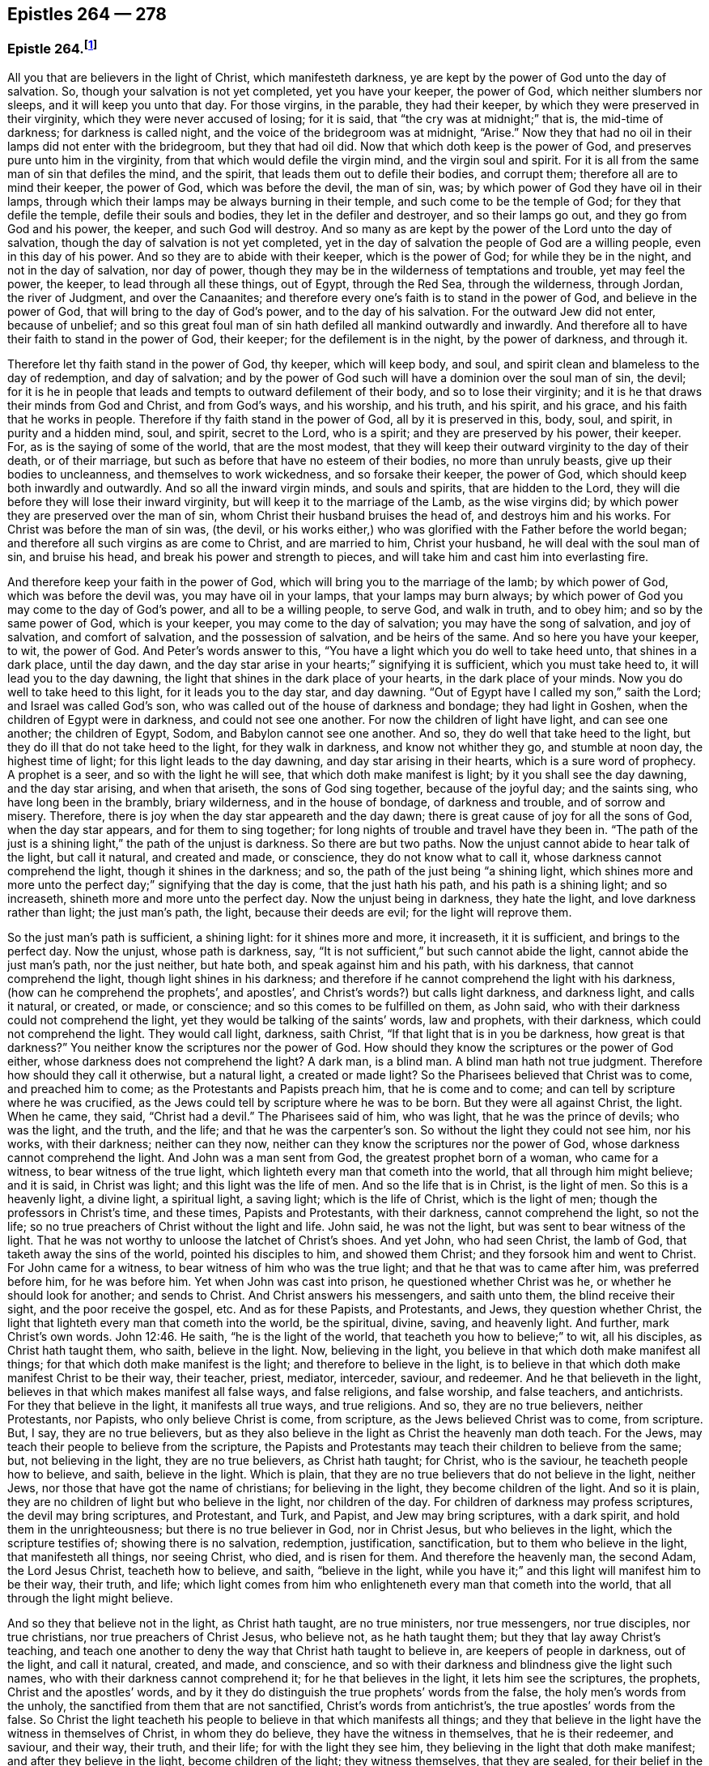 == Epistles 264 &#8212; 278

[.centered]
=== Epistle 264.footnote:[The 1831 American edition of Fox`'s [.book-title]#Complete Works# (from which this edition was created) omits the number _179_ when numbering Fox`'s epistles. As it is believed this omission was merely an accident, the editors of this edition have chosen to correct the numbering from that point forward. Therefore, epistles 264&mdash;320 in this work correspond to epistles 265&mdash;321 of the 1831 edition. Similarly, the 1831 edition skips the numbers _322&mdash;332,_ which has also been corrected, resulting in a difference of 11 for the numbering of epistles starting with 321 in this volume.]

All you that are believers in the light of Christ, which manifesteth darkness,
ye are kept by the power of God unto the day of salvation.
So, though your salvation is not yet completed, yet you have your keeper,
the power of God, which neither slumbers nor sleeps, and it will keep you unto that day.
For those virgins, in the parable, they had their keeper,
by which they were preserved in their virginity, which they were never accused of losing;
for it is said, that "`the cry was at midnight;`" that is, the mid-time of darkness;
for darkness is called night, and the voice of the bridegroom was at midnight, "`Arise.`"
Now they that had no oil in their lamps did not enter with the bridegroom,
but they that had oil did.
Now that which doth keep is the power of God,
and preserves pure unto him in the virginity,
from that which would defile the virgin mind, and the virgin soul and spirit.
For it is all from the same man of sin that defiles the mind, and the spirit,
that leads them out to defile their bodies, and corrupt them;
therefore all are to mind their keeper, the power of God, which was before the devil,
the man of sin, was; by which power of God they have oil in their lamps,
through which their lamps may be always burning in their temple,
and such come to be the temple of God; for they that defile the temple,
defile their souls and bodies, they let in the defiler and destroyer,
and so their lamps go out, and they go from God and his power, the keeper,
and such God will destroy.
And so many as are kept by the power of the Lord unto the day of salvation,
though the day of salvation is not yet completed,
yet in the day of salvation the people of God are a willing people,
even in this day of his power.
And so they are to abide with their keeper, which is the power of God;
for while they be in the night, and not in the day of salvation, nor day of power,
though they may be in the wilderness of temptations and trouble, yet may feel the power,
the keeper, to lead through all these things, out of Egypt, through the Red Sea,
through the wilderness, through Jordan, the river of Judgment, and over the Canaanites;
and therefore every one`'s faith is to stand in the power of God,
and believe in the power of God, that will bring to the day of God`'s power,
and to the day of his salvation.
For the outward Jew did not enter, because of unbelief;
and so this great foul man of sin hath defiled all mankind outwardly and inwardly.
And therefore all to have their faith to stand in the power of God, their keeper;
for the defilement is in the night, by the power of darkness, and through it.

Therefore let thy faith stand in the power of God, thy keeper, which will keep body,
and soul, and spirit clean and blameless to the day of redemption, and day of salvation;
and by the power of God such will have a dominion over the soul man of sin, the devil;
for it is he in people that leads and tempts to outward defilement of their body,
and so to lose their virginity; and it is he that draws their minds from God and Christ,
and from God`'s ways, and his worship, and his truth, and his spirit, and his grace,
and his faith that he works in people.
Therefore if thy faith stand in the power of God, all by it is preserved in this, body,
soul, and spirit, in purity and a hidden mind, soul, and spirit, secret to the Lord,
who is a spirit; and they are preserved by his power, their keeper.
For, as is the saying of some of the world, that are the most modest,
that they will keep their outward virginity to the day of their death,
or of their marriage, but such as before that have no esteem of their bodies,
no more than unruly beasts, give up their bodies to uncleanness,
and themselves to work wickedness, and so forsake their keeper, the power of God,
which should keep both inwardly and outwardly.
And so all the inward virgin minds, and souls and spirits, that are hidden to the Lord,
they will die before they will lose their inward virginity,
but will keep it to the marriage of the Lamb, as the wise virgins did;
by which power they are preserved over the man of sin,
whom Christ their husband bruises the head of, and destroys him and his works.
For Christ was before the man of sin was, (the devil,
or his works either,) who was glorified with the Father before the world began;
and therefore all such virgins as are come to Christ, and are married to him,
Christ your husband, he will deal with the soul man of sin, and bruise his head,
and break his power and strength to pieces,
and will take him and cast him into everlasting fire.

And therefore keep your faith in the power of God,
which will bring you to the marriage of the lamb; by which power of God,
which was before the devil was, you may have oil in your lamps,
that your lamps may burn always;
by which power of God you may come to the day of God`'s power,
and all to be a willing people, to serve God, and walk in truth, and to obey him;
and so by the same power of God, which is your keeper,
you may come to the day of salvation; you may have the song of salvation,
and joy of salvation, and comfort of salvation, and the possession of salvation,
and be heirs of the same.
And so here you have your keeper, to wit, the power of God.
And Peter`'s words answer to this,
"`You have a light which you do well to take heed unto, that shines in a dark place,
until the day dawn, and the day star arise in your hearts;`" signifying it is sufficient,
which you must take heed to, it will lead you to the day dawning,
the light that shines in the dark place of your hearts, in the dark place of your minds.
Now you do well to take heed to this light, for it leads you to the day star,
and day dawning.
"`Out of Egypt have I called my son,`" saith the Lord; and Israel was called God`'s son,
who was called out of the house of darkness and bondage; they had light in Goshen,
when the children of Egypt were in darkness, and could not see one another.
For now the children of light have light, and can see one another; the children of Egypt,
Sodom, and Babylon cannot see one another.
And so, they do well that take heed to the light,
but they do ill that do not take heed to the light, for they walk in darkness,
and know not whither they go, and stumble at noon day, the highest time of light;
for this light leads to the day dawning, and day star arising in their hearts,
which is a sure word of prophecy.
A prophet is a seer, and so with the light he will see,
that which doth make manifest is light; by it you shall see the day dawning,
and the day star arising, and when that ariseth, the sons of God sing together,
because of the joyful day; and the saints sing, who have long been in the brambly,
briary wilderness, and in the house of bondage, of darkness and trouble,
and of sorrow and misery.
Therefore, there is joy when the day star appeareth and the day dawn;
there is great cause of joy for all the sons of God, when the day star appears,
and for them to sing together; for long nights of trouble and travel have they been in.
"`The path of the just is a shining light,`" the path of the unjust is darkness.
So there are but two paths.
Now the unjust cannot abide to hear talk of the light, but call it natural,
and created and made, or conscience, they do not know what to call it,
whose darkness cannot comprehend the light, though it shines in the darkness; and so,
the path of the just being "`a shining light,
which shines more and more unto the perfect day;`" signifying that the day is come,
that the just hath his path, and his path is a shining light; and so increaseth,
shineth more and more unto the perfect day.
Now the unjust being in darkness, they hate the light,
and love darkness rather than light; the just man`'s path, the light,
because their deeds are evil; for the light will reprove them.

So the just man`'s path is sufficient, a shining light: for it shines more and more,
it increaseth, it it is sufficient, and brings to the perfect day.
Now the unjust, whose path is darkness, say,
"`It is not sufficient,`" but such cannot abide the light,
cannot abide the just man`'s path, nor the just neither, but hate both,
and speak against him and his path, with his darkness, that cannot comprehend the light,
though light shines in his darkness;
and therefore if he cannot comprehend the light with his darkness,
(how can he comprehend the prophets`', and apostles`',
and Christ`'s words?) but calls light darkness, and darkness light, and calls it natural,
or created, or made, or conscience; and so this comes to be fulfilled on them,
as John said, who with their darkness could not comprehend the light,
yet they would be talking of the saints`' words, law and prophets, with their darkness,
which could not comprehend the light.
They would call light, darkness, saith Christ,
"`If that light that is in you be darkness, how great is that darkness?`"
You neither know the scriptures nor the power of God.
How should they know the scriptures or the power of God either,
whose darkness does not comprehend the light?
A dark man, is a blind man.
A blind man hath not true judgment.
Therefore how should they call it otherwise, but a natural light, a created or made light?
So the Pharisees believed that Christ was to come, and preached him to come;
as the Protestants and Papists preach him, that he is come and to come;
and can tell by scripture where he was crucified,
as the Jews could tell by scripture where he was to be born.
But they were all against Christ, the light.
When he came, they said, "`Christ had a devil.`"
The Pharisees said of him, who was light, that he was the prince of devils;
who was the light, and the truth, and the life; and that he was the carpenter`'s son.
So without the light they could not see him, nor his works, with their darkness;
neither can they now, neither can they know the scriptures nor the power of God,
whose darkness cannot comprehend the light.
And John was a man sent from God, the greatest prophet born of a woman,
who came for a witness, to bear witness of the true light,
which lighteth every man that cometh into the world, that all through him might believe;
and it is said, in Christ was light; and this light was the life of men.
And so the life that is in Christ, is the light of men.
So this is a heavenly light, a divine light, a spiritual light, a saving light;
which is the life of Christ, which is the light of men;
though the professors in Christ`'s time, and these times, Papists and Protestants,
with their darkness, cannot comprehend the light, so not the life;
so no true preachers of Christ without the light and life.
John said, he was not the light, but was sent to bear witness of the light.
That he was not worthy to unloose the latchet of Christ`'s shoes.
And yet John, who had seen Christ, the lamb of God,
that taketh away the sins of the world, pointed his disciples to him,
and showed them Christ; and they forsook him and went to Christ.
For John came for a witness, to bear witness of him who was the true light;
and that he that was to came after him, was preferred before him, for he was before him.
Yet when John was cast into prison, he questioned whether Christ was he,
or whether he should look for another; and sends to Christ.
And Christ answers his messengers, and saith unto them, the blind receive their sight,
and the poor receive the gospel, etc.
And as for these Papists, and Protestants, and Jews, they question whether Christ,
the light that lighteth every man that cometh into the world, be the spiritual, divine,
saving, and heavenly light.
And further, mark Christ`'s own words. John 12:46.
He saith, "`he is the light of the world,
that teacheth you how to believe;`" to wit, all his disciples,
as Christ hath taught them, who saith, believe in the light.
Now, believing in the light, you believe in that which doth make manifest all things;
for that which doth make manifest is the light; and therefore to believe in the light,
is to believe in that which doth make manifest Christ to be their way, their teacher,
priest, mediator, interceder, saviour, and redeemer.
And he that believeth in the light, believes in that which makes manifest all false ways,
and false religions, and false worship, and false teachers, and antichrists.
For they that believe in the light, it manifests all true ways, and true religions.
And so, they are no true believers, neither Protestants, nor Papists,
who only believe Christ is come, from scripture, as the Jews believed Christ was to come,
from scripture.
But, I say, they are no true believers,
but as they also believe in the light as Christ the heavenly man doth teach.
For the Jews, may teach their people to believe from the scripture,
the Papists and Protestants may teach their children to believe from the same; but,
not believing in the light, they are no true believers, as Christ hath taught;
for Christ, who is the saviour, he teacheth people how to believe, and saith,
believe in the light.
Which is plain, that they are no true believers that do not believe in the light,
neither Jews, nor those that have got the name of christians; for believing in the light,
they become children of the light.
And so it is plain, they are no children of light but who believe in the light,
nor children of the day.
For children of darkness may profess scriptures, the devil may bring scriptures,
and Protestant, and Turk, and Papist, and Jew may bring scriptures, with a dark spirit,
and hold them in the unrighteousness; but there is no true believer in God,
nor in Christ Jesus, but who believes in the light, which the scripture testifies of;
showing there is no salvation, redemption, justification, sanctification,
but to them who believe in the light, that manifesteth all things, nor seeing Christ,
who died, and is risen for them.
And therefore the heavenly man, the second Adam, the Lord Jesus Christ,
teacheth how to believe, and saith, "`believe in the light,
while you have it;`" and this light will manifest him to be their way, their truth,
and life;
which light comes from him who enlighteneth every man that cometh into the world,
that all through the light might believe.

And so they that believe not in the light, as Christ hath taught, are no true ministers,
nor true messengers, nor true disciples, nor true christians,
nor true preachers of Christ Jesus, who believe not, as he hath taught them;
but they that lay away Christ`'s teaching,
and teach one another to deny the way that Christ hath taught to believe in,
are keepers of people in darkness, out of the light, and call it natural, created,
and made, and conscience,
and so with their darkness and blindness give the light such names,
who with their darkness cannot comprehend it; for he that believes in the light,
it lets him see the scriptures, the prophets, Christ and the apostles`' words,
and by it they do distinguish the true prophets`' words from the false,
the holy men`'s words from the unholy, the sanctified from them that are not sanctified,
Christ`'s words from antichrist`'s, the true apostles`' words from the false.
So Christ the light teacheth his people to believe in that which manifests all things;
and they that believe in the light have the witness in themselves of Christ,
in whom they do believe, they have the witness in themselves, that he is their redeemer,
and saviour, and their way, their truth, and their life; for with the light they see him,
they believing in the light that doth make manifest; and after they believe in the light,
become children of the light; they witness themselves, that they are sealed,
for their belief in the light stands in Christ the light,
who hath bought and purchased them;
and after that they are sealed by the spirit of promise,
having God`'s mark or stamp set upon them, they can set to their seal,
that God is true in all his promises, in all his prophets concerning Christ Jesus,
who taught them to believe in the light.
With the light they see,
and come to know the "`three that bear record in
heaven,`" and the "`three that bear record on earth,
the spirit, the water, and the blood.`"

[.numbered-group]
====

[.numbered]
_First,_ the spirit that beareth witness in the earth, which mortifies them,
which circumcises them, which leads them into all truth;
in which spirit is their fellowship, and a bond of peace,
that keeps down that which troubles them;
by which spirit the believers are baptized into one body, brought out of the many bodies;
and so by the spirit they are brought to the one head, which is Christ Jesus,
(though there are many heads in the world,) by which spirit they are sanctified,
by which spirit they are instructed, by which spirit they worship God,
by which spirit they are covered, by which spirit they pray,
and by which spirit they sing praises to God who is a spirit,
by which spirit they have an understanding, the spirit of wisdom and knowledge,
which is to know God, and Jesus Christ whom he hath sent, which is life eternal.

[.numbered]
_2dly._
They come to know the water, which is a witness in the earth;
by which water they are washed, their minds, their souls, their spirits,
and in their bodies, with this pure water.
And this is a witness in the earth with the light; they that believe in it,
it manifesteth these two witnesses in the earth,
and with the light they see the pope`'s counterfeit holy water,
which he hath set up since the apostles`' days,
who with the light bear witness against it, not to be God`'s witness,
nor God`'s setting up.
And so the children of the light, that believe in the light, their bodies, their souls,
their spirits, and their minds are washed clean in this pure, clean, holy water,
that comes from above, from the pure holy God,
which is one of these witnesses in the earth.

====

The third witness is his blood, with which the hearts of people are sprinkled,
and their consciences are sprinkled with the blood of Jesus.
As Moses sprinkled the outside of the posts, etc. with the blood of bulls and goats;
which blood of bulls and goats, Christ`'s blood ends,
which sprinkles the heart and conscience of people.
So this blood of Jesus Christ, the heavenly man,
is felt in the hearts and consciences of people; by which blood they are sanctified,
they are cleansed from all their dead works, to serve the living God,
and to serve their dead works no longer.
So by this blood they are cleansed from all sin.
They that walk in the light, and believe in the light, they are children of the light,
and children of the day; and the blood of Jesus Christ, the son of God,
cleanseth them from all sin; and their garments are made white in the blood of the Lamb;
by which they come to testify of Jesus, they overcome the beast, the whore,
the false church.
And so every true believer, believes as Christ hath taught them, to believe in the light,
that so they may become children of the light.
They have these three witnesses that bear witness in the earth,
to bear witness in themselves; and they can set to their seal,
that God is true in all his works, in prophets and apostles, and his son;
and they shall come to know, and do come to know, the three that bear record in heaven,
and the three that bear record in the earth.

[.signed-section-signature]
G+++.+++ F.

[.centered]
=== Epistle 265.

And all ye believers in the heavenly light, as Christ hath taught,
you seek that which is lost and driven away; but the false prophets, false ministers,
and teachers, they did not seek that which was lost, and driven away from God;
they put no difference between the precious and the vile, but mash all together,
like the priests and prophets of our times.
Therefore, seek that which was lost and driven away.
Some may be driven away by the storms,
some may be driven away by the great winds of the wicked, and storms of the ungodly;
some may be driven away by tempests and foul weather,
and some may be lost in the foul weather, and lost in the sea of the world;
for it is this wicked one that raiseth all this foul weather and these storms.
Therefore seek that which is lost, ye that believe in the light, by which you see,
then you are distinguished from the false prophets and teachers,
and by the light you put a difference between the precious and the vile;
for Jacob was found in a desert land, and you see all the prophets,
how they sought that which was lost, and the apostles,
and how Christ encouraged to seek that which was lost.
And when the lost sheep was found, what joy there was, more than of the ninety and nine.
And who are they that make the land desolate, but the rough Esaus, and wild Ishmaels,
and Cores?
And who makes the world as a wilderness but the devil?
and who brings the whole world to lie in wickedness, but the devil, that wicked one?
And if you should not find that which is lost and driven away, at the first, nor second,
nor third time of seeking, if you should not find him that is lost, go again,
that you may have your joy, and rejoice others; for Christ in the parable saith,
"`the prodigal son was lost, yea, was dead,
and is alive again;`" when he had been feeding among swine, and upon husks,
and could never fill his belly.
When any such come back again, they will tell you how hungry they were,
they could never fill their bellies among the husks, while they went astray,
and tell you long declarations of the citizen that they were joined to:
and therefore when the lost is found, and brought back again to the Father`'s house,
where there is bread enough, there is joy, and the heavenly instruments of music,
and the heavenly feast of the heavenly fat things,
and the heavenly robes of righteousness are enjoyed.

And so all be diligent, ye believers in the light, as Christ hath taught you;
look up and down, in the light you will see where the lost sheep are,
and such as have been driven away, you will spy them out, out of the woods, or brambles,
or pits, where there is no water, where they are ready to be famished,
where they are tied with thorns and briars; and so with the light you will see,
and put a difference between the precious and the vile.
"`For whatsoever makes manifest is light;`" for by that you see,
and you will see with it, how the false prophets, and ministers,
and teachers drive people away; they drive them away from God, and his way, from Christ,
and the covenant of light.
How angry they are with them that believe in it!
With their clubs, how have they beaten many, and wounded many, and imprisoned many,
because they would not be driven by them into the devil`'s pit-fold, or prison!
But do you never give over seeking, for the light shines over all, which believe in,
and walk in the path of the just, which is as a shining light;
for it hath been the work of all the false teachers and ministers to drive away from God,
and his truth, and light, and those have been the devil`'s servants,
and the wages he gives them is death.
This hath been the way of all true ministers, "`to seek that which was lost,
and that which was driven away;`" as you may see Christ and the apostles,
and all the true prophets did, and to bring them to feed in the pastures of life,
and gently to lead them, whose wages is life;
and he gives them their heavenly penny of life eternal.

[.signed-section-signature]
G+++.+++ F.

[.centered]
=== Epistle 266.

[.blurb]
==== To ministering Friends.

[.salutation]
Friends,

All ye that believe in the light, as Christ hath commanded,
that are become children of the light, and of the day, and of the promise,
and do minister therein, do not judge one another in public meetings,
you that do minister, as you have received the grace,
and have the word of the Lord God committed to you, that minister abroad,
or go abroad in cities, towns, countries, or nations, do not judge one another,
nor reflect one upon another in public meetings; for that hurts the hearers,
and you do more hurt than you do good, and that makes confusion.
If you have any thing to say, have patience, let that gift be exercised,
and speak to one another by yourselves alone;
for that was the way before any thing was spoken against any of the church,
and that will show the spirit of order and government, and the spirit of love,
and of patience and humility.
And keep down passion, and that part in yourselves that cannot bear all things,
nor endure all things, whereby the love comes up that will endure all things,
and bear all things, which edifies the body, and by which the body is edified;
for "`the spirit of the prophets is subject to the prophets.`"
This shows the true spirit, for that which cannot bear all things, many times,
is forward in judging, that cannot bear all things, nor endure all things,
and so goeth out of the true love and edification;
which breeds confusion and distraction, and destroys more than ever it will beget to God.
And also goes out of the church order,
"`first speak to him alone;`" for by that he may win his brother.
Speaking publicly makes strife, some owning and some disowning,
and that spirit must be shut out by the true spirit, that keeps order, and unity,
and fellowship, and the true love which edifies the body.
And so all who feel the power stirring in them to minister, when they have done,
let them live in the power, and in the truth, and in the grace,
that keeps in the seasoned words, and that keeps in a stablished and seasoned life:
and so all may minister as they have received the grace;
so every one is a steward of the grace of God,
if he do not turn the grace of God into wantonness; and so to minister in that love,
and grace, and power, that keeps all things in subjection and order,
and in unity in the life and in the power, and light,
by which you may see that of God in every man,
and answer to that which God hath showed unto people:
for the true labourers in the vineyard do answer that of God,
the true ministers bring people to that which is to instruct them, viz,
the spirit of God, and so are ministers of the spirit, and ministers of the grace;
they answer the spirit, and the grace, and truth in all,
in which all that do minister have unity,
and through which they have fellowship with God and Christ.

[.signed-section-signature]
G+++.+++ F.

[.centered]
=== Epistle 267.

[.blurb]
==== Not to be over thoughtful of the things of this world.

[.salutation]
Friends,

Did not God provide for man and woman before he made them?
Did he not make all things in six days?
And the sixth day he made man in the image of God, in righteousness and holiness.
And therefore Christ, who is the son of God,
who comes to restore man up again into the image of God,
and leads man up into his image in righteousness and holiness,
as he was in before he fell: doth he not reprove such as take thought,
and told them of their little faith,
and that they could not add one cubit to the stature that God had made;
and it was the practice of the heathens and of the Gentiles to take thought?
So it is clear, before God made man, he took care for him;
but after man was fallen from the image of God, and his righteousness,
he took care and toiled,
though he cannot add one cubit to his stature in the Lord`'s work.
For thou mayst sow thy seed in the ground or garden, thou mayst have much cattle,
and other things, but yet there is no increase but by the Lord, neither of thy seed,
nor of thy cattle; for is not the earth the Lord`'s and the fulness thereof?
Mark! and doth he not give the increase, who upholds all things by his word and power,
who is the Creator of all, and provided for man before he made him,
and set him in dominion over all the works of his hands; which dominion man lost.
Man lost righteousness and holiness, in his disobeying the command of God,
which Christ comes to restore man to, and sets man above all again,
as he was in the beginning, and up to his own state beyond Adam before he fell,
to him that never fell.
And so all that believe in the light, as Christ commanded,
in the light they see they cannot add one cubit to the stature,
and so they come to grow in the faith, in Christ and in God.
And so herein hath the Lord the praise of his works; and all things praise him,
who hath created them all to his honour, and to his glory, and to his praise;
and man to glorify him in righteousness and holiness,
in the image of God and of Christ Jesus,
above all other creatures in the covenant of God,
in the covenant of light and life in Christ Jesus, him by whom the world was made;
by him they praise and please God, and in their pleasing God,
they honour God and Christ.

[.signed-section-signature]
G+++.+++ F.

[.centered]
=== Epistle 268.

[.blurb]
==== Concerning the single language.

All Friends that do believe in the light, as Christ hath commanded you,
and are become children of light, keep to the proper speech; that is,
thee and thou to a singular, and you to many; as you may see throughout the scriptures,
it was the language of God and Christ, his prophets and apostles, and all good men;
though it is the practice of the first birth, and of the flesh, to say you,
when they should say thou.
Therefore take you heed of flattery to please men,
and of letting the world`'s spirit over you.
Though they have learned in their grammar and accidence, and other teaching books,
the plural and singular language, yet they speak plural when they should speak singular,
to one.

[.signed-section-signature]
G+++.+++ F.

[.centered]
=== Epistle 269.

All that are gathered in the name of Jesus,
and are made alive by him and quickened by him, come to the flock of Christ;
and know where they feed at noon-day, they are gathered into the name of Jesus Christ,
whose name is above every name;
and know that there is no salvation under the whole heaven, but in the name of Jesus,
in the testimony that they have of Jesus, which is the spirit, by which they see Jesus,
and see his pastures of life, see his springs of life, and his rivers of life,
and his bread of life; and see the footsteps of the flock, the testimony of Jesus,
the spirit, by which they see him and his flock;
and they see the barren mountains they have been upon and come off from.
And therefore all you that be gathered into the name of Jesus,
and walk in the path of the just, where the footsteps of the flock are,
quench not the spirit in any, and if any will not have of your bread of life,
and water of life, let them fast, that will neither receive, nor give;
for the bread of life and water of life, are not only given to feed yourselves,
but by them you may feed others, and refresh others: therefore have bread in your houses,
and water in your own well, and fruit of your own tree, and salt in yourselves,
to savour withal, that you may try all things; and have oil in your own lamps,
that they may burn in your own temple; and odour and frankincense,
that it may burn continually upon your own altar, that it may ascend as a sweet savour,
holy and pure, up to God who is holy and pure.
Be not removed off your ground, wherein you may grow and increase.
And so quench not the spirit, despise not prophecy, hate not the light,
but improve your talent; hide it not but improve it.
Mind the kingdom within, and the heavenly penny, and the spirit of God,
which is given to instruct you; and walk according to the rule of the spirit of God,
that he hath given to you to profit withal; and mind the truth in the inward parts;
so that you may be adorned and arrayed with a meek and a quiet spirit.
For the light that shines in your hearts will give you the
knowledge of the glory of God in the face of Jesus Christ,
that you may know the heavenly treasure in your earthly vessels,
and the day star to arise, the day to dawn in your own hearts,
that you may become temples of Christ; he to dwell with you, and walk with you,
and sup with you; and the blood of Christ to sprinkle your hearts from dead works,
and your consciences also, that you may serve the living God.

So know the true faith to purify your hearts, which Christ is the author and finisher of;
and the true hope, to purify you.
And so, be true believers in the light, as Christ commands,
and become children of the light; for he that believes, hath the witness in himself.
And know the true word in your hearts and mouths;
which is the word of faith the apostle preached,
which distinguishes your good thoughts from bad, and your good words from bad;
which word is in your hearts to obey and do.
Which is as a hammer to hammer down sin and evil, and as a sword to cut it down,
and as a fire to burn it up.
So that by that word you may be sanctified, by that word you may have salvation,
by that word you may be reconciled to God; by which all things are upheld,
by his word and power; by this word you may be born again of the immortal seed,
that lives and abides forever.
And so from this word you may have your milk; for this is the ingrafted word,
that is able to save the soul, and raise the soul, that is immortal,
up unto the immortal God.
And by this word you will see over all the deceivers of your souls;
which word was before they were.
And by this word you will understand the scriptures of truth, that cannot be broken.
And by this word you will come to judge all those that are
got into the imaginations concerning the scriptures,
and that set them up in the room of God and Christ, in their dark imaginations,
who in their darkness cannot comprehend the light.
And by this word you will have riches; out of this word is poverty.
And by this word you will come to know life and salvation;
for in the beginning was the word, and the word was with God;
and Christ`'s name is called the word of God;
and the scriptures are the words which are to be fulfilled.
So all be diligent in the truth, that you may be fruitful in the word of God,
that it may have its passage through you all.

[.signed-section-signature]
G+++.+++ F.

[.centered]
=== Epistle 270.

[.blurb]
==== Concerning those that go out of unity and deny forms.

Those that are gone from the light, from the spirit and power of God,
and so from the unity, by the light, and by the spirit, and by the power are judged;
and the power, and light, and spirit are over them.
And they being gone into their own wills, and into a perverse spirit, then they say,
they will not be subject to men`'s will, nor to the will of man;
and that spirit leads them out of the bonds of humanity.
When they are thus gone from the light, and the power and spirit of God,
they go out of all true forms, into confusion and emptiness, without form; then they say,
they will not be subject to forms,
and cry down all forms with their darkness and a perverse spirit,
and so mash all together.

For there is a form of godliness, and there is a form of sound words; many have a form.
All creatures have a form, the earth hath form,
and all things were brought into a form by the power
of God for the earth was once without form,
and was void, and empty and confused.

So they that be gone out of the covenant of God and life, and out of the power of God,
are gone into a confused condition without form,
a state which is out of the bond of civil men and women.
And so such are confused without the right form; for the form that God hath made,
viz. the form of the earth, the form of the creatures, the form of men and women,
the form of sound words, the form of godliness, nor the form of sound doctrine,
was never denied by the men and women of God.
But such as got the form only, and denied the power of godliness, those were denied,
for they deny the power; and do not only so, but quench the spirit,
and grieve and vex it, and hate the light; by which light they are condemned.

[.signed-section-signature]
G+++.+++ F.

[.centered]
=== Epistle 271.

[.blurb]
==== To Friends in Ireland.

Keep to the equal measure and just weight in all things, both inwardly and outwardly,
that you may answer equity, answer truth in the oppressed, and the spirit, and grace,
and light in all people.
And so, being kept in righteousness, and equity, and truth, and holiness,
that preserves you over the inequality, injustice, and the false measure, and weight,
and balance in all things, both inward and outward.
And this keeps your eye open, keeps you in a feeling sense, keeps you in understanding,
and true wisdom, and true knowledge, what you are to answer to all men in righteousness,
and truth, and equity, both inward and outward.
And this is to all you that have purchased or bought any Irish land,
so that justice and righteousness, and the true measure, and true weight,
and even balance may be among you, to answer that which is true, and just, and even,
and equal; that you may answer that which is equal, and just, and true in yourselves,
and in every man and woman; that you may be preserved in the sense and favour of God,
and so may answer the good and righteous principle in all,
by which they may be brought to truth, the equal principle, and just measure,
and true weight and balance;
by which they may know the just and true God in all his works and out-goings.

[.signed-section-signature]
G+++.+++ F.

[.centered]
=== Epistle 272.

[.blurb]
==== Not to trust in uncertain riches.

All Friends, be ye as strangers to all things visible and created,
but be acquainted with the Creator, your maker, the Lord God Almighty;
for outward things are not durable riches, nor durable substance,
nor durable habitations, nor durable possessions, for they have wings and will fly away;
and so therefore be as pilgrims and strangers to the world, and all worldly,
created and visible things, and witness redemption from the earth,
that you may reign upon the earth, as kings and priests to God,
that you may know a habitation in God, and the riches of his grace and life,
that is everlasting, and a substance that fadeth not away,
the riches which hath not wings, and the riches that is not deceitful,
that is durable and true.
For men trusting in outward riches, and outward things, they will deceive and fail them,
and have wings and flee away from them.
And so man in that state is deceived, and riches are deceitful to him.
Therefore, as I said before, be as strangers and pilgrims to the world,
and all things therein, possess, as though you did not possess them, and what you enjoy,
as though you did not; be above all such things,
and loose to them in the invisible life and power, which is over all things;
for the birth that is born again of the immortal seed by the word of God,
that lives and abides, and endures forever, and is above all things;
for all things are upheld by his word and power.
And so be acquainted with the heavenly and certain riches, the durable substance,
and the everlasting possession and inheritance of life,
through which you may be acquainted with your maker and creator, the Lord God Almighty.

[.signed-section-signature]
G+++.+++ F.

[.centered]
=== Epistle 273.

[.salutation]
My dear friends,

In the pure and undefiled life all live, in the holy seed that changes not,
that will wear out all in the transgression, and was before transgression was,
(and this seed was never a transgressor,) and it will be when transgression is gone,
and is over that spirit which is in transgression,
and is a burdensome stone to the transgressor, and him that is out of truth,
and it will outlast all.
And so in that live, in which ye may reign in the life and truth,
and in its time it will break all their bonds.
For that spirit that doth transgress, doth persecute in the particular the just,
and persecution makes the just to suffer in the general; and so,
they that will live godly in Christ Jesus must suffer persecution
by them that persecute those that are godly;
it is no wonder for them to persecute the godly in Christ the heavenly man:
so the just suffereth, within and without, by the unjust.
And so be valiant for the Lord`'s truth upon the earth, and dwell in love,
and in humility, and meekness, and patience, and righteousness,
in which the love of the Lord is manifested.
So no more but my love.

[.signed-section-signature]
G+++.+++ F.

[.centered]
=== Epistle 274.

All Friends everywhere, in the living spirit, and living power,
and in the heavenly light dwell, and quench not the motions of it in yourselves,
nor the movings of it in others; though many have run out,
and gone beyond their measures,
yet many more have quenched the measure of the spirit of God,
and after became dead and dull, and questioned through a false fear;
and so there hath been hurt both ways.
And therefore be obedient to the power of the Lord, and his spirit,
and his spiritual weapons;
war with that Philistine that would stop up your wells and springs.
Jacob`'s well was in the mountain, (read that within,) he was the second birth.
And the belief in the power keeps the spring open.
And none to despise prophecy, neither to quench the spirit;
so that all may be kept open to the spring, that every one`'s cup may run over.
For you may all prophesy one by one,
and the spirit of the prophets is subject to the prophets.
"`Would all the Lord`'s people were prophets,`" said Moses in his time,
when some found fault; but the last time is the christian`'s time,
who enjoys the substance, Christ Jesus; and his church is called a royal priesthood,
offering up spiritual sacrifices; and his church are his believers in his light.
And so in the light every one should have something to offer;
and to offer an offering in righteousness to the living God, else they are not priests;
and such as quench the spirit cannot offer, but become dull.
"`I will pour out of my spirit upon all flesh, in the last time,`" saith the Lord,
which is the true christian`'s time, God`'s sons and daughters shall prophesy,
and your young men shall see visions, and old men shall dream dreams;
"`and on my servants and handmaids I will pour out of my spirit in those days,
and they shall prophesy.`"
Now friends, if this be fulfilled, servants, handmaids, sons, daughters, old men,
young men, every one to feel the spirit of God, by which you may see the things of God,
and declare them to his praise; for with the heart man doth believe,
and with the mouth confession is made unto salvation; first, he has it in his heart,
before it comes out of his mouth; and this is beyond that brain-beaten-heady stuff,
which man has long studied, about the saints`' words,
which the holy men of God spake forth as they were moved by the holy ghost:
so the holy ghost moved them, before they came forth and spake them.
And therefore, as I said before, do not resist the holy ghost, for they that did so,
grew stiff-necked, and their hearts were uncircumcised; but feel this holy ghost,
this spirit of truth, that leads you into all truth.
So with the holy ghost, and with the light and power of God,
do you build upon Christ the foundation, and life; and by the same heavenly light,
and power, and spirit, do you labour in the vineyard,
and do you minister and speak forth the things of God, and do you dig for your pearls;
therefore bring them forth, and let them be seen how they glister the glistering pearls.
And all come into the vineyard of God to labour,
in the light which was before darkness was,
and with the life which was before death and his power was;
and in the truth and power of God, which the devil is out of,
that every one of you may have your penny, that precious penny,
and heavenly treasure from God Almighty, the great Lord, who is the orderer,
and disposer, and governor, and ruler in the vineyard, among his servants,
who pays them their wages, and gives them their heavenly penny of life.
Mark, it is the labourers in the life, truth, and power of God,
that labours in God`'s vineyard, that have their heavenly penny,
that everlasting treasure.
So see that you have it; if you be in the labour of life, you will have it.
Friends, you see how men and women can speak enough for the world, for merchandise,
for husbandry, the ploughman for his plough; but when they should come to speak for God,
they quench the spirit, and say, and do not obey God`'s will.
But come, let us see what the wise merchants can say;
have they found the pearl and field, and purchased the field,
which yields those glorious glistering pearls?
Let us see what can you say for God, and that heavenly merchandise.
What can the ploughman say for God with his spiritual plough?
Is the fallow ground ploughed up?
Has he abundance of the heavenly seed of life?
So what can the heavenly husbandman say, has he abundance of spiritual fruit in store?
What can the thresher say, has he gotten the wheat out of the sheaf, the heavenly wheat,
with his heavenly flail?
and let us see, what can the spiritual ploughman, husbandman and thresher say for God?
And how they have laboured in the vineyard, that they may have their penny,
some are breakers of clods in the vineyard, some are weeders,
some are cutting off the brambles and bushes, and fitting the ground,
and cutting up the roots with the heavenly axe for the seed, some are harrowing in,
some are gathering and laying up the riches; so you may see, here are merchants,
ploughmen, harrowers, weeders, reapers, threshers in God`'s vineyard,
yet none are to find fault one with another, but every one labouring in their places,
praising the Lord, looking to him for their wages,
their heavenly penny of life from the Lord of life.
So none are to quench the spirit, nor to despise prophecy, lest ye limit the Holy One;
and every one is to minister as he hath received the grace,
which hath appeared to all men, which brings salvation; so that the Lord`'s grace,
his light, and truth, and spirit and power may have the passage,
and the rule in all men and women, that by it he may have the glory, and from it in all,
who is blessed forever and forever.
The Lord hath said, "`From the rising of the sun to the going down of the same,
my name shall be great among the Gentiles.`"
Now mark, friends, this is a large space, wherein God`'s name shall be great;
and the Lord further saith, "`In every place, incense shall be offered unto my name,
and a pure offering; for my name shall be great among the heathen,
saith the Lord of hosts.`"
Now mark, friends, this heavenly incense, and pure offering, is a spiritual offering,
which is to be offered by the spirit to God, who is a spirit;
then here none quench the spirit of God in their own hearts,
and all such come under the title of the royal priesthood,
offering up spiritual sacrifices;
which royal priesthood has a priest that lives forever, Christ Jesus.

And, friends, do not quench the spirit, nor abuse the power;
when it moves and stirs in you, be obedient, but do not go beyond, nor do not add to it,
nor take from it; for if you do you are reproved, either for going beyond,
or taking from it.
And when any have spoken forth the things of the Lord, by his power and spirit,
let them keep in the power and spirit, and that keeps them in the humility,
that when they have spoken forth the things of God, they are neither higher nor lower,
but still keep in the power, before and after;
and being obedient to the spirit and power of God, it keeps them from deadness,
and alive to God, and keeps them in a sense, that they do not go beyond, and run out,
as some (you know) have done;
and all that hath come for want of living in the power of God, and in his spirit,
which keeps all things in subjection and in order, and in the true fear of the Lord,
always to feel the presence of the Lord with you.

Come, fishermen, what have you caught with your nets?
What can you say for God?
Your brethren, Peter and John, fishermen, could say much for God.
Read in the Acts and you may see it; I would not have you degenerate from their spirit.

Shepherds and herdsmen, where are you?
What can you say now for God, whose abiding is much in the fields?
David, Jacob, and Amos, your fellow shepherds and herdsmen,
(do not you see?) they could say much for God; I would have you to be like them,
and not to degenerate from their spirit.

Come, tradesmen, tent-makers, physicians, and custom-men, what can you say for God?
Do not you read that your fellow tradesmen in ages past could say much for God?
Do not degenerate from their spirit.
Do not you remember the accusations of the wise and learned Grecians,
when the apostles preached Christ among them,
that they were called poor tradesmen and fishermen?
Therefore be faithful.
The preachers of Jesus Christ now are the same to the wise of the world as then.

[.signed-section-signature]
G+++.+++ F.

[.centered]
=== Epistle 275.

[.salutation]
Dear friends,

Live in peace, and love, and patience with one another, for that doth edify the body,
and strife doth not, but doth eat out the good; for the body doth edify itself in love;
in which there is nourishment, and virtue, and life from the head;
so in that meet and build up one another.
Dear hearts be faithful, and live in the life, and power, and seed of God,
and in love and peace one with another.
And so the God of peace in it preserve you.
Peace be among you, and live in that which keeps peace; for the peace-makers are blessed.
And all strive for that which makes for peace; and they that are lowest, and so keep,
receive the most from God.

[.signed-section-signature]
G+++.+++ F.

[.centered]
=== Epistle 276.

[.salutation]
My dear friends,

When you were formerly in a profession, you took your servants, your apprentices,
your children along with you to your places of worship.
And now, that you are come to truth, and are convinced that the same is the truth of God,
through which you come to have a portion and inheritance of life and salvation,
and of a kingdom and world which hath no end,
and into a possession of that which formerly you did profess in words.
Now, therefore, friends, you that are come to this possession,
and go into the assemblies of the people of God, that are gathered into his name,
(where salvation is,) and in no other name under heaven, but in the name of Jesus Christ.
Is it not more reputable for you to take your servants, apprentices, children,
and maidens along with you to the meetings, to be partakers of the eternal truth,
that they may have a possession with you of the same that you do possess?
For, if you should leave them behind, and be careless of them,
they are many of them apt to run into liberty, and to looseness, and to plays,
and to tippling-houses, and so into loose company.
Such liberty hath been a great hurt to youth,
and the truth hath been much dishonoured thereby.
And such do not only lose the wisdom of God,
and the true understanding given to them by his son, but the reason of men,
in these practices.
And then after you may come to find fault with your servants, children,
etc. and for a small matter put some of them away, when the fault is in yourselves,
that you did not take them along with you to the meetings,
and govern them in the wisdom of God, and true understanding and knowledge;
which is to know the true God, and his son Jesus Christ, whom he hath sent;
whom to know is life eternal.
By which liberty such do not keep authority over them;
for you should bring them to the meetings with you, to wait upon the Lord.
For truly my life hath been often burdened through the
want of restraining them of that liberty they run into;
wherein you should be more prudent, wise, and careful,
and should keep more in your dominion and authority in the life, power, and seed,
in which you have the true wisdom, knowledge, and understanding.
Therefore, consider of these things in all your families,
and remember the time of your former professions,
wherein you exercised the reason of men, as to bring your servants,
etc. to an outward profession.
Now you being come to a possession of life, take heed lest you lose the right reason,
wisdom, understanding, and knowledge.
Therefore rouse up yourselves,
that you may exercise the right wisdom and understanding in that which lives forever,
and is and will remain when all the contrary is gone; into which all must be brought;
that in that you may be good patterns and examples in all your families,
and bring them forth with you to your meetings,
that they may find the substance of that which you did formerly profess in words.
And now you enjoying the substance, be more careful, be more diligent and circumspect,
that God may be glorified throughout all your families, and his name may be called upon,
and honoured, and exalted, who is God over all, blessed forever.

And, friends,
some among you breed up your children not as when you were in a profession only,
in such a rude, heady way, that when they grow up, they do not matter you,
nor care for you; so they are not a blessing and a comfort to you;
but in many things they are worse than many of the world`'s, more loose, stubborn,
and disobedient; which truth teaches no such things, but brings more into humility,
and meekness, and gentleness, and tenderness;
so that when they come to be set to prentice,
many times they run quite out into the world.
And therefore, by the power, and life, and wisdom of God,
these things you must take notice of, that all such may be brought into,
and kept in subjection by the power of God, that God may be honoured and glorified,
through the breaking of the stubborn will in them, and subjecting them to truth;
and let them all know their places, and not to give way to that which may get over you;
so then you will not know how to rule them at last, but bring a grief, and sorrow,
and trouble upon you, as too many examples may be seen.
Therefore, while they are young, restrain them from such things,
and every one in the life, and power, and seed of truth, keep your authority,
and lose not the true wisdom and understanding given you by Christ,
nor the true knowledge, nor true reason, which gives to distinguish good from bad;
but in all things keep your authority, which is given to you of God,
and your places in it; for they that fear and worship the Lord,
shall have a place with him.
And in the power, and life, and wisdom of God,
you will breed up and govern your sons and daughters, servants and prentices,
and cause them to keep in their places,
and in the power of God answer the good in them all.
For an outward father or mother, over their families, apprentices, and maidens,
are to keep all things that are outward, civil, and subject, in their places,
with reason and true wisdom: and such as come to be fathers in truth,
are to train them up in the truth, and to exercise that wisdom,
and that knowledge and understanding, which is beyond the outward.
Therefore in it they should train them up in the truth, through which all should be free;
not in the eye-service of men, but serving the Lord in righteousness and diligence,
in their services: that they may be partakers of the heavenly life,
and come to be heirs of salvation, and children of the promise,
and sons and daughters of Zion, to whom Christ is elect and precious,
and through him their conversations may be brought up into heavenly things,
and their minds and affections to be set on things above.
So friends, all these things consider of in the life which was before death was,
in the truth which the devil is out of, in the wisdom of God, which is pure from above,
and in the righteousness, which was before unrighteousness was,
that God may be glorified throughout all your families, who is blessed forever.

[.signed-section-signature]
G+++.+++ F.

[.centered]
=== Epistle 277.

And friends,
see that all apprentices that are bound amongst you may serve out their times faithfully,
according to covenant, that all may know their places; for youth, if they be let loose,
are like wild asses, and wild heifers;
and such many times bring a great dishonour to God, by running into looseness;
which are more fit to be under rule and order, than to rule;
and through a foolish pity of some,
they let up a great deal of airiness and wildness in them:
all which should be kept under by the power of God,
wherein the honour of the Lord may be preserved; and so,
that liberty may not be given to youth in those cases;
for the true liberty is in Christ Jesus,
which gives authority over that which will dishonour God;
for many such things have spoiled several, in letting unbridled youth at liberty,
in taking the reins to themselves, and brought trouble upon their parents, masters,
and mistresses, and great dishonour upon God.
Let care be taken, that truth suffer not about such things,
and that none buy out their time without the consent of their parents or guardians; or,
in the want of them, to advise with the Monthly Meetings.
For do you not see what hurt hath been done in such cases?
Wherefore keep all such under the yoke;
and hinder and stop wickedness and looseness that would break forth.
So in all such things you should exercise the pure wisdom of God, the pure reason,
knowledge, and understanding; and in the authority of it keep,
that none under a profession of truth be let into looseness;
whereas youth should be kept under a bridle and restraint,
and be nurtured and trained up in the fear and wisdom of God,
that the power of God and God`'s truth may have its passage through all, and over all;
and all lightness, frothiness, wildness, and looseness, may be kept down:
so that the good may be kept up in all, to honour and to glorify the Lord God Almighty,
who is blessed forevermore, who reigns among us.

[.signed-section-signature]
G+++.+++ F.

[.centered]
=== Epistle 278.

[.blurb]
==== The substance of a General Epistle.

All Friends everywhere, who are friends of Christ the heavenly man,
by whom the world was made, and are become friends of God through Christ Jesus,
who are quickened by Jesus, and made alive by him, who were dead in old Adam,
and are now made alive by the second Adam, and have drunk his blood,
through which you have life,
and by which you come from among the congregations of the dead,
who only talk of his blood and his flesh.

And now being gathered in the name of Jesus, who hath made you alive,
in the name of him whose blood you have drunk, yea, even of the heavenly man`'s,
which is his life; and so are come out of your native countries, religions, and worships,
and left the old stuff behind, who are gotten atop of the old house,
and will not go down again to fetch out any of the old stuff.
I say, ye that are gathered in the name of Jesus, the heavenly man, out of the old Adam,
and are made alive by the heavenly man, keep your meetings in the name of Jesus.

Then it is he that is persecuted, if you be persecuted; and he that suffers;
for in all your afflictions and sufferings he is with you, who are made alive by him,
and have drunk his blood, and so are come to be faithful witnesses of Christ Jesus,
as all that are made alive by him are, and have drunk his blood;
for they that have not drunk his blood, and are not made alive by him,
are no true witnesses of Christ Jesus.
And therefore you that the Lord hath gathered, and sought and searched out,
who have been scattered in this cloudy dark day,
(since the apostles`' days of light,) and have been
made a prey upon by the hireling shepherds,
and have been left to the wolves by the flying of the hirelings,
whom you thought had been true men, and now the Lord hath sought and searched, and found,
and gathered you from their mouths, to whose mouths you have been a prey;
and the Lord is known to feed you atop of the mountains with his heavenly bread,
and he hath set one shepherd over you, (the heavenly man) who lives forever,
who is the shepherd over all the living, that are made alive by him;
and so the Lord hath the glory of seeking and of gathering you out of the wildernesses,
pits, graves, and ditches of old Adam and the serpent, and from his brambles and briars;
and so Christ, by whom the world was made,
is the rest of the living that he hath made alive, and is their shepherd,
to feed them with life, and with the springs of life, and is the bishop of their souls,
that doth oversee them, that they do not go out of the pastures of life,
and from the springs of life, nor from the fold of life.
It is a glorious pasture, to be fed atop of all the mountains, in the life,
in the pastures of life, by the living shepherd, and to be overseen by the living bishop,
and to be sanctified, and to be presented to God by the living priest,
and to be counselled by the living counsellor to an everlasting inheritance,
and to a kingdom, and to a world, that hath no end, by an everlasting priest,
that sanctifies and offers you to God without spot or wrinkle, a perfect offering,
who sprinkles your consciences and hearts with his blood,
that you may serve the living God, and not the dead works among the dead.

And now you having an everlasting preacher, whom God hath anointed to preach,
and an everlasting minister, that ministers grace, and life, and salvation,
and truth to you; an everlasting prophet that God hath raised up, who is to be heard;
all the living hear him, but the dead talk but of his fame.
So none can silence or stop the mouth of them whom he opens, or take away your shepherd,
your bishop, your minister, your preacher, your prophet, your counsellor, etc.
And therefore let him have your ears, hearken to him, let him be set up in your hearts,
who was set up from everlasting to everlasting by the Father,
whom all the righteous witness, Christ Jesus, who is your possession,
being heirs with him, by whom all the living are made alive;
and so in him live by whom the world was made,
who was glorified with the Father before the world began.
So in Christ the heavenly man, you have rest,
but in old Adam (the transgressor) you have no rest; there is the wilderness, Sodom,
Egypt, Babylon, and confusion.
For God blessed Abraham in his obeying of his commands,
when he went from his native country, and relations; yea, and made him a prince.
So they that are redeemed out of kindreds and tongues, Christ makes as princes,
to overcome the prince of darkness.

And Abraham was to walk before God, who was perfect, and he was to be perfect;
so must all who are of the faith of Abraham.
Abraham saw Christ`'s day, and did rejoice;
but thousands now come to enjoy the day that Abraham saw.

The outward Jews did eat of the manna in the wilderness, and disobeyed and perished;
but they that eat of the flesh of Christ, and drink his blood, have life everlasting;
and this gives an eternal life, by which they come to an eternal possession,
and to the land of the living, as the outward Jews came to possess the land of Canaan.
And so you that are heirs of Christ, the heavenly man, and are come to possess him,
(whom he hath made alive,) stand fast, now is your time to stand; stand in the life,
which was before death, or the king of it was; stand in the light,
which was before darkness, or the prince of it was; and stand in the power of God,
which was before the devil was; and sit down in the heavenly places in Christ Jesus,
who was set up from everlasting to everlasting.

And therefore keep your faith in the Lord;
for he is the same who hath given you dominion, through faith,
over the mountains of opposition, by which they have been subdued,
and by which the fiery darts have been quenched.
And hath not this been fulfilled, "`in all their afflictions he was afflicted;
and that the angel of his presence should be with them in their trials and sufferings.`"
So the Lord hath a tender care of his sheep, his people,
that the angel of his presence should be with them in all their trials.
And therefore let your minds be out of all outward things, and visibles;
and fear not the fleece, for it will grow again; and if the Lord should try you now,
with the spoil of outward things, after he hath blessed you with them,
to see whether your minds be with them, or with him: therefore now stand,
having on the whole armour of God, and his righteousness,
and your feet shod with the power of God, which was before the devil was;
this will keep you from slipping; and having on the armour of light,
to stand against darkness; and the breast-plate of righteousness,
which is armour proof against the devil and his fiery darts;
and keep the shield of faith, and sword of the spirit, the word of God,
and the helmet of salvation,
that preserves the head in all battles with the devil and his instruments.

And thus with your heavenly armour and arms stand, and keep your possession of life,
who are brought out of spiritual Egypt, Sodom, and Babylon, having one to go before you,
the captain of your salvation, (Christ Jesus,) who was before Moses and Joshua were.
And see how the children of God all along in the scriptures through faith had the victory;
Daniel by faith, the three children by faith, Abraham by faith, Joshua by faith,
and Caleb by faith; and the other spies, which had no faith,
and the elders among the outward Jews and the people, how they fell through unbelief!
But by grace through faith the just were saved, by faith they had victory,
and by faith they pleased God; and therefore keep in the faith,
and you will have the water of life, and the bread of life, from above.
And stand still in the faith, for the just live by faith;
and they that had not faith to believe, they perished.
And Christ hath taught all how to believe,
who hath enlightened every one that cometh into the world, he saith,
"`Believe in the light;`" which was a blessed doctrine of the heavenly man;
for you believing in the light, you believe in that which makes manifest all things,
all fruits, all creatures, all religions, and worship;
for the light was before they all were, and will be when they are all gone.
Therefore, believe in the light, saith the heavenly man, who teacheth what to believe in;
for whatsoever is made manifest, is made manifest by the light.
So to believe in the light, that doth make manifest all things that are reproveable,
therein you will become children of the light, and children of the day, and sons of God,
and daughters of God, and sons of Zion, and daughters of Zion, the heavenly Zion,
the heavenly joy.
And so herein you come to be of the royal family, above all the families of the earth,
above all the households of the earth, a household of God, the workmanship of God,
the planting of God, the building of God, the household of faith;
which are titles higher than all the titles among men in the world, in the creation;
sons and daughters, and servants and handmaids,
every man to enjoy something in the household.
Every one to have an inheritance (of their own) of life,
that they may offer to God of their heavenly substance,
who are called a royal priesthood; that is, a kingly priesthood over the devil,
and over Adam, in a possession of a spiritual kingdom, and of a world that hath no end,
and of a heavenly durable substance and riches which are spiritual;
and so to offer up spiritual sacrifices to God, who is a spirit.

So now the time of trying is; therefore all to stand,
and see if there be any thing able to separate you from Christ,
who is from everlasting to everlasting, who is first and last, who makes an end of sin,
and finishes transgression, and destroys the devil and his works,
and is the top and corner-stone, the possession of all the righteous,
the rest and sabbath of all the righteous, that have drunk his blood,
whom he hath made alive.
So in Christ you shall bear no burden,
for he destroys that which oppresses both man and beast;
and in Christ you shall not go out to gather your meat, who is your sabbath and rest;
but in old Adam there is no rest; in the second Adam the heavenly man, there is the rest;
and in him, to wit, Christ the heavenly man, you need not go out to gather your meat.

For he is the bread of life, that comes down from above, in him stand,
and sit down in the heavenly places in Christ Jesus,
who was with the Father before the world began, who is your way to God;
which way was set up above sixteen hundred years since,
before all these got up among the Papists and Protestants,
who is the new and living way to all who are made alive by him, and drink his blood.
The dead make dead ways for the dead to walk in; but mind you Christ`'s worship,
which was set up above sixteen hundred years since, by himself, in the spirit and truth,
whereby every one comes to the truth, the spirit of God in his own heart;
in which truth and spirit he worships the God of truth,
(who is a spirit,) and feels him always present.
Now to worship God in the truth, is that which the devil and old Adam is out of;
and this is the perfect and standing worship; and people that have lost this worship,
that Christ set up,
they have set up so many false worships among Protestants and Papists,
and compelling one another to them, since they have lost the peaceable truth,
in which the God of peace is worshipped.

And therefore now all prize the standing truth, and walk as becomes the gospel,
the power of God, which was before the devil was, which destroys the devil and his works.
And so stand fast in the liberty wherewith Christ hath made you free; yea,
free from the devil and old Adam; for the freedom is in him, in Christ,
and not in the devil who is out of the truth, nor in old Adam.
Yea, Christ is able to deliver out of the six troubles, and the seventh trouble,
the perfection of trouble; he who is the perfection itself,
so he is the deliverer and mediator, and the intercessor,
that makes peace betwixt you and God.
So in Christ, (who is the deliverer,) is the peace and the rest, yea,
an everlasting rest; he was set up over all troubles, and persecutions, and persecutors,
who was before they were, glorified with the Father before the world began,
and he will be when they are all gone, as I said before, all that have drunk his blood,
and are made alive by him, have life; yea, a possession that will never have an end;
but they that are dead in old Adam, are against Christ, who is the life,
till he make them alive by believing in the light;
and then they become the congregation of the living.
And these are they that are gathered together by the Lord;
and they that are not gathered together by the Lord, but by men, to themselves,
they come to be scattered.
Now the congregation of the living, have drunk the blood of Jesus, that are alive by him,
and so are gathered together by him, the heavenly man, and he is in the midst of them,
to preserve them, and exercise his offices among them, as a shepherd, and a bishop,
and a prophet, etc.

And these are the living members, who have a living head, Christ Jesus;
and that saying comes to be fulfilled, "`Thy dead men shall live together,
with my dead body shall they arise;`" so come to live with Christ Jesus.
And they are the congregation of the dead, that believe not in the light,
nor drink the blood of Jesus, but death and destruction talk of him and of God,
and his prophets`' and apostles`' words; and they come to set their house upon the sand,
and so are the fools; and then a storm arises upon the sea,
and their house is presently in the sea again, and there they are drowned;
the house sits so nigh the sea, that in a little storm they are drowned,
they are so nigh the world.
But the wise men set their house upon the rock, and the rock is Christ, the life,
who was before the world was, and will stand over all; and they that are built upon it,
the storms and tempests cannot move their rock, nor their house.
So here is the wisdom of the wise,
who build their house upon him by whom all things were created, who is the rock of ages.
So in all storms they keep to their house, and they meet in him, and are gathered in him,
and he is their head and counsellor, to order them; and in him they all please God;
and in Christ Jesus are one another`'s crown and life;
and so through him they have all a crown of life,
who was with the Father before the world began.
So in him sit down, over all the windy doctrines,
that toss the chaff abroad in the world.

I say, in Christ sit down, in him who was before the world was,
for out of him is all wearisomeness, but in him ye have rest.

[.signed-section-signature]
G+++.+++ F.
